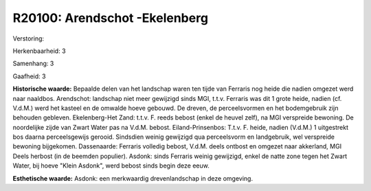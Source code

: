 R20100: Arendschot -Ekelenberg
==============================

Verstoring:

Herkenbaarheid: 3

Samenhang: 3

Gaafheid: 3

**Historische waarde:**
Bepaalde delen van het landschap waren ten tijde van Ferraris nog
heide die nadien omgezet werd naar naaldbos. Arendschot: landschap niet
meer gewijzigd sinds MGI, t.t.v. Ferraris was dit 1 grote heide, nadien
(cf. V.d.M.) werd het kasteel en de omwalde hoeve gebouwd. De dreven, de
perceelsvormen en het bodemgebruik zijn behouden gebleven.
Ekelenberg-Het Zand: t.t.v. F. reeds bebost (enkel de heuvel zelf), na
MGI verspreide bewoning. De noordelijke zijde van Zwart Water pas na
V.d.M. bebost. Eiland-Prinsenbos: T.t.v. F. heide, nadien (V.d.M.) 1
uitgestrekt bos daarna perceelsgewijs gerooid. Sindsdien weinig
gewijzigd qua perceelsvorm en landgebruik, wel verspreide bewoning
bijgekomen. Dassenaarde: Ferraris volledig bebost, V.d.M. deels ontbost
en omgezet naar akkerland, MGI Deels herbost (in de beemden populier).
Asdonk: sinds Ferraris weinig gewijzigd, enkel de natte zone tegen het
Zwart Water, bij hoeve "Klein Asdonk", werd bebost sinds begin deze
eeuw.

**Esthetische waarde:**
Asdonk: een merkwaardig drevenlandschap in deze omgeving.



